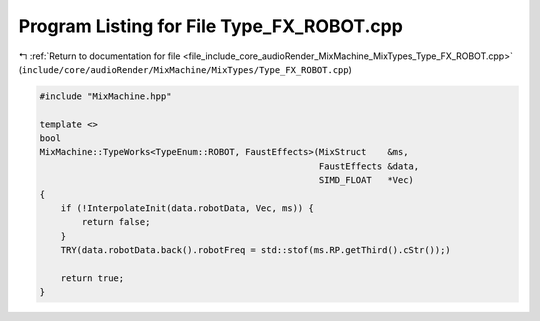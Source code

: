 
.. _program_listing_file_include_core_audioRender_MixMachine_MixTypes_Type_FX_ROBOT.cpp:

Program Listing for File Type_FX_ROBOT.cpp
==========================================

|exhale_lsh| :ref:`Return to documentation for file <file_include_core_audioRender_MixMachine_MixTypes_Type_FX_ROBOT.cpp>` (``include/core/audioRender/MixMachine/MixTypes/Type_FX_ROBOT.cpp``)

.. |exhale_lsh| unicode:: U+021B0 .. UPWARDS ARROW WITH TIP LEFTWARDS

.. code-block:: cpp

   #include "MixMachine.hpp"
   
   template <>
   bool
   MixMachine::TypeWorks<TypeEnum::ROBOT, FaustEffects>(MixStruct    &ms,
                                                        FaustEffects &data,
                                                        SIMD_FLOAT   *Vec)
   {
       if (!InterpolateInit(data.robotData, Vec, ms)) {
           return false;
       }
       TRY(data.robotData.back().robotFreq = std::stof(ms.RP.getThird().cStr());)
   
       return true;
   }
